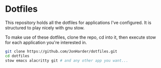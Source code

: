 * Dotfiles

This repository holds all the dotfiles for applications I've configured.
It is structured to play nicely with gnu stow.

To make use of these dotfiles, clone the repo, cd into it, then
execute stow for each application you're interested in.

#+begin_src sh
  git clone https://github.com/JonHarder/dotfiles.git
  cd dotfiles
  stow emacs alacritty git # and any other app you want...
#+end_src
